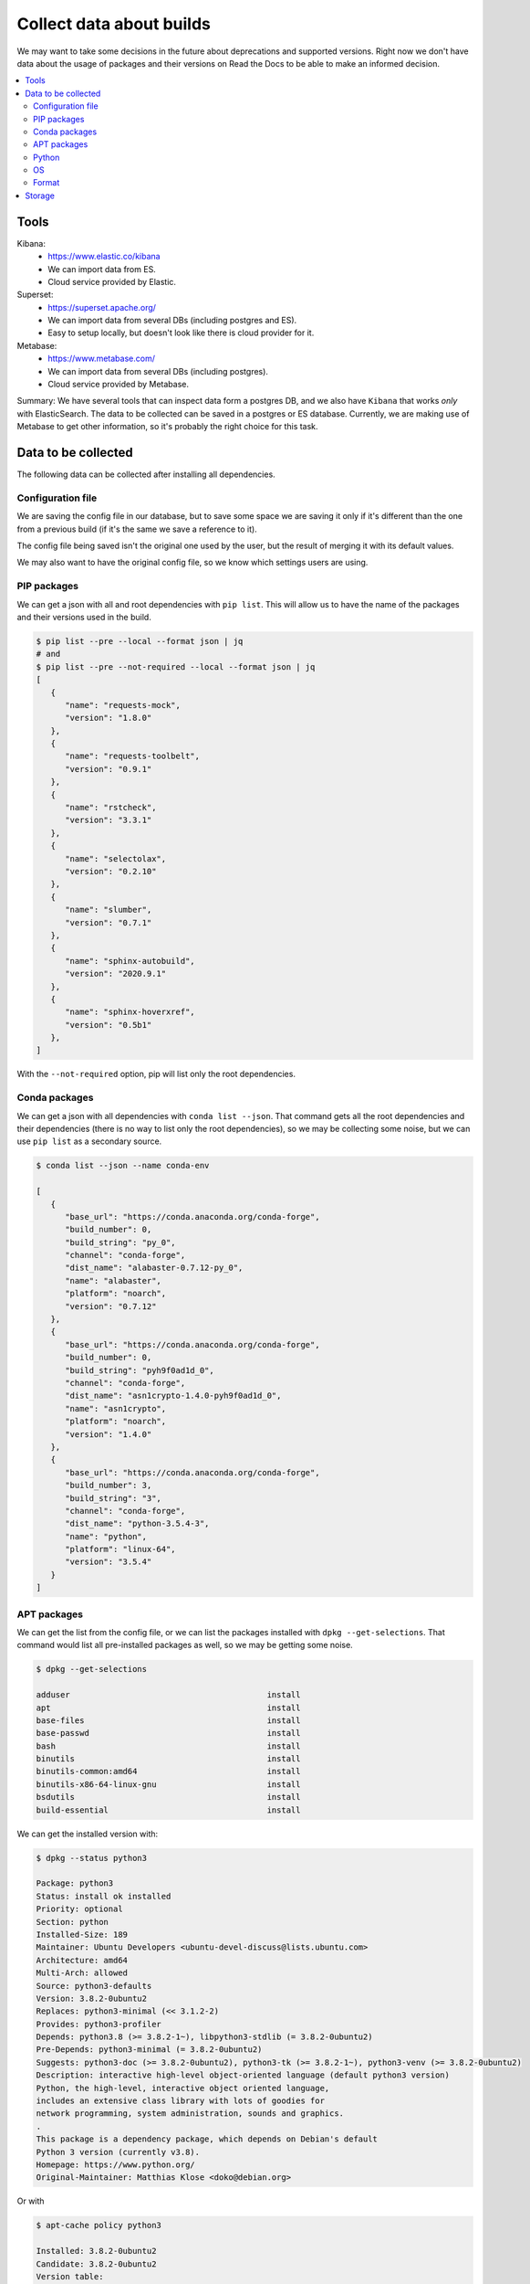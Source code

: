 Collect data about builds
=========================

We may want to take some decisions in the future about deprecations and supported versions.
Right now we don't have data about the usage of packages and their versions on Read the Docs
to be able to make an informed decision.

.. contents::
   :local:
   :depth: 3

Tools
-----

Kibana:
   - https://www.elastic.co/kibana
   - We can import data from ES.
   - Cloud service provided by Elastic.
Superset:
   - https://superset.apache.org/
   - We can import data from several DBs (including postgres and ES).
   - Easy to setup locally, but doesn't look like there is cloud provider for it.
Metabase:
   - https://www.metabase.com/
   - We can import data from several DBs (including postgres).
   - Cloud service provided by Metabase.

Summary: We have several tools that can inspect data form a postgres DB,
and we also have ``Kibana`` that works *only* with ElasticSearch.
The data to be collected can be saved in a postgres or ES database.
Currently, we are making use of Metabase to get other information,
so it's probably the right choice for this task.

Data to be collected
--------------------

The following data can be collected after installing all dependencies.

Configuration file
~~~~~~~~~~~~~~~~~~

We are saving the config file in our database,
but to save some space we are saving it only if it's different than the one from a previous build
(if it's the same we save a reference to it).

The config file being saved isn't the original one used by the user,
but the result of merging it with its default values.

We may also want to have the original config file,
so we know which settings users are using.

PIP packages
~~~~~~~~~~~~

We can get a json with all and root dependencies with ``pip list``.
This will allow us to have the name of the packages and their versions used in the build.

.. code-block::

   $ pip list --pre --local --format json | jq
   # and
   $ pip list --pre --not-required --local --format json | jq
   [
      {
         "name": "requests-mock",
         "version": "1.8.0"
      },
      {
         "name": "requests-toolbelt",
         "version": "0.9.1"
      },
      {
         "name": "rstcheck",
         "version": "3.3.1"
      },
      {
         "name": "selectolax",
         "version": "0.2.10"
      },
      {
         "name": "slumber",
         "version": "0.7.1"
      },
      {
         "name": "sphinx-autobuild",
         "version": "2020.9.1"
      },
      {
         "name": "sphinx-hoverxref",
         "version": "0.5b1"
      },
   ]

With the ``--not-required`` option, pip will list only the root dependencies.

Conda packages
~~~~~~~~~~~~~~

We can get a json with all dependencies with ``conda list --json``.
That command gets all the root dependencies and their dependencies
(there is no way to list only the root dependencies),
so we may be collecting some noise, but we can use ``pip list`` as a secondary source.

.. code-block::

   $ conda list --json --name conda-env

   [
      {
         "base_url": "https://conda.anaconda.org/conda-forge",
         "build_number": 0,
         "build_string": "py_0",
         "channel": "conda-forge",
         "dist_name": "alabaster-0.7.12-py_0",
         "name": "alabaster",
         "platform": "noarch",
         "version": "0.7.12"
      },
      {
         "base_url": "https://conda.anaconda.org/conda-forge",
         "build_number": 0,
         "build_string": "pyh9f0ad1d_0",
         "channel": "conda-forge",
         "dist_name": "asn1crypto-1.4.0-pyh9f0ad1d_0",
         "name": "asn1crypto",
         "platform": "noarch",
         "version": "1.4.0"
      },
      {
         "base_url": "https://conda.anaconda.org/conda-forge",
         "build_number": 3,
         "build_string": "3",
         "channel": "conda-forge",
         "dist_name": "python-3.5.4-3",
         "name": "python",
         "platform": "linux-64",
         "version": "3.5.4"
      }
   ]

APT packages
~~~~~~~~~~~~

We can get the list from the config file,
or we can list the packages installed with ``dpkg --get-selections``.
That command would list all pre-installed packages as well, so we may be getting some noise.

.. code-block:: console

   $ dpkg --get-selections

   adduser                                         install
   apt                                             install
   base-files                                      install
   base-passwd                                     install
   bash                                            install
   binutils                                        install
   binutils-common:amd64                           install
   binutils-x86-64-linux-gnu                       install
   bsdutils                                        install
   build-essential                                 install

We can get the installed version with:

.. code-block:: console

   $ dpkg --status python3

   Package: python3
   Status: install ok installed
   Priority: optional
   Section: python
   Installed-Size: 189
   Maintainer: Ubuntu Developers <ubuntu-devel-discuss@lists.ubuntu.com>
   Architecture: amd64
   Multi-Arch: allowed
   Source: python3-defaults
   Version: 3.8.2-0ubuntu2
   Replaces: python3-minimal (<< 3.1.2-2)
   Provides: python3-profiler
   Depends: python3.8 (>= 3.8.2-1~), libpython3-stdlib (= 3.8.2-0ubuntu2)
   Pre-Depends: python3-minimal (= 3.8.2-0ubuntu2)
   Suggests: python3-doc (>= 3.8.2-0ubuntu2), python3-tk (>= 3.8.2-1~), python3-venv (>= 3.8.2-0ubuntu2)
   Description: interactive high-level object-oriented language (default python3 version)
   Python, the high-level, interactive object oriented language,
   includes an extensive class library with lots of goodies for
   network programming, system administration, sounds and graphics.
   .
   This package is a dependency package, which depends on Debian's default
   Python 3 version (currently v3.8).
   Homepage: https://www.python.org/
   Original-Maintainer: Matthias Klose <doko@debian.org>

Or with

.. code-block:: console

   $ apt-cache policy python3

   Installed: 3.8.2-0ubuntu2
   Candidate: 3.8.2-0ubuntu2
   Version table:
   *** 3.8.2-0ubuntu2 500
         500 http://archive.ubuntu.com/ubuntu focal/main amd64 Packages
         100 /var/lib/dpkg/status

Python
~~~~~~

We can get the Python version from the config file when using a Python environment,
and from the ``conda list`` output when using a Conda environment.

OS
~~

We can infer the OS version from the build image used in the config file,
but since it changes with time, we can get it from the OS itself:

.. code-block::

   $ lsb_release --description
   Description:    Ubuntu 18.04.5 LTS
   # or
   $ cat /etc/issue
   Ubuntu 18.04.5 LTS \n \l

Format
~~~~~~

The final information to be saved would consist of:

- organization: the organization id/slug
- project: the project id/slug
- version: the version id/slug
- build: the build id, date, length, status.
- user_config: Original user config file
- final_config: Final configuration used (merged with defaults)
- packages.pip: List of pip packages with name and version
- packages.conda: List of conda packages with name, channel, and version
- packages.apt: List of apt packages
- python: Python version used
- os: Operating system used

.. code-block:: json

   {
     "organization": {
       "id": 1,
       "slug": "org"
     },
     "project": {
       "id": 2,
       "slug": "docs"
     },
     "version": {
       "id": 1,
       "slug": "latest"
     },
     "build": {
       "id": 3,
       "date/start": "2021-04-20-...",
       "length": "00:06:34",
       "status": "normal",
       "success": true,
       "commit": "abcd1234"
     },
     "config": {
       "user": {},
       "final": {}
     },
     "packages": {
        "pip": [{
           "name": "sphinx",
           "version": "3.4.5"
        }],
        "pip_all": [
          {
             "name": "sphinx",
             "version": "3.4.5"
          },
          {
             "name": "docutils",
             "version": "0.16.0"
          }
        ],
        "conda": [{
           "name": "sphinx",
           "channel": "conda-forge",
           "version": "0.1"
        }],
        "apt": [{
           "name": "python3-dev",
           "version": "3.8.2-0ubuntu2"
        }],
     },
     "python": "3.7",
     "os": "ubuntu-18.04.5"
   }

Storage
-------

All this information can be collected after the build has finished,
and we can store it in a dedicated database (telemetry), using Django's models.

Since this information isn't sensitive,
we should be fine saving this data even if the project/version is deleted.
As we don't care about historical data,
we can save the information per-version and from their latest build only.
And delete old data if it grows too much.

Should we make heavy use of JSON fields?
Or try to avoid nesting structures as possible?
Like config.user/config.final vs user_config/final_config.
Or having several fields in our model instead of just one big json field?
